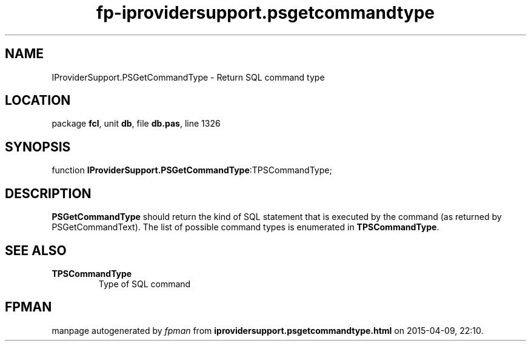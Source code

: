 .\" file autogenerated by fpman
.TH "fp-iprovidersupport.psgetcommandtype" 3 "2014-03-14" "fpman" "Free Pascal Programmer's Manual"
.SH NAME
IProviderSupport.PSGetCommandType - Return SQL command type
.SH LOCATION
package \fBfcl\fR, unit \fBdb\fR, file \fBdb.pas\fR, line 1326
.SH SYNOPSIS
function \fBIProviderSupport.PSGetCommandType\fR:TPSCommandType;
.SH DESCRIPTION
\fBPSGetCommandType\fR should return the kind of SQL statement that is executed by the command (as returned by PSGetCommandText). The list of possible command types is enumerated in \fBTPSCommandType\fR.


.SH SEE ALSO
.TP
.B TPSCommandType
Type of SQL command

.SH FPMAN
manpage autogenerated by \fIfpman\fR from \fBiprovidersupport.psgetcommandtype.html\fR on 2015-04-09, 22:10.

